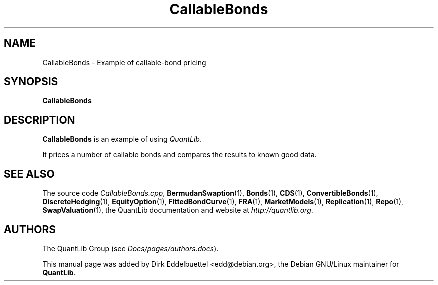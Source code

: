 .\" Man page contributed by Dirk Eddelbuettel <edd@debian.org>
.\" and released under the Quantlib license
.TH CallableBonds 1 "18 July 2008" QuantLib
.SH NAME
CallableBonds - Example of callable-bond pricing
.SH SYNOPSIS
.B CallableBonds
.SH DESCRIPTION
.PP
.B CallableBonds
is an example of using \fIQuantLib\fP.

It prices a number of callable bonds and compares the
results to known good data.

.SH SEE ALSO
The source code
.IR CallableBonds.cpp ,
.BR BermudanSwaption (1),
.BR Bonds (1),
.BR CDS (1),
.BR ConvertibleBonds (1),
.BR DiscreteHedging (1),
.BR EquityOption (1),
.BR FittedBondCurve (1),
.BR FRA (1),
.BR MarketModels (1),
.BR Replication (1),
.BR Repo (1),
.BR SwapValuation (1),
the QuantLib documentation and website at
.IR http://quantlib.org .

.SH AUTHORS
The QuantLib Group (see
.IR Docs/pages/authors.docs ).

This manual page was added by Dirk Eddelbuettel <edd@debian.org>,
the Debian GNU/Linux maintainer for
.BR QuantLib .

